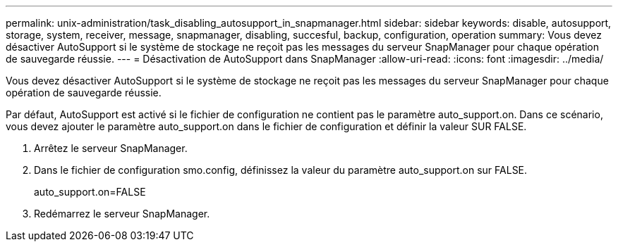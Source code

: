 ---
permalink: unix-administration/task_disabling_autosupport_in_snapmanager.html 
sidebar: sidebar 
keywords: disable, autosupport, storage, system, receiver, message, snapmanager, disabling, succesful, backup, configuration, operation 
summary: Vous devez désactiver AutoSupport si le système de stockage ne reçoit pas les messages du serveur SnapManager pour chaque opération de sauvegarde réussie. 
---
= Désactivation de AutoSupport dans SnapManager
:allow-uri-read: 
:icons: font
:imagesdir: ../media/


[role="lead"]
Vous devez désactiver AutoSupport si le système de stockage ne reçoit pas les messages du serveur SnapManager pour chaque opération de sauvegarde réussie.

Par défaut, AutoSupport est activé si le fichier de configuration ne contient pas le paramètre auto_support.on. Dans ce scénario, vous devez ajouter le paramètre auto_support.on dans le fichier de configuration et définir la valeur SUR FALSE.

. Arrêtez le serveur SnapManager.
. Dans le fichier de configuration smo.config, définissez la valeur du paramètre auto_support.on sur FALSE.
+
auto_support.on=FALSE

. Redémarrez le serveur SnapManager.

